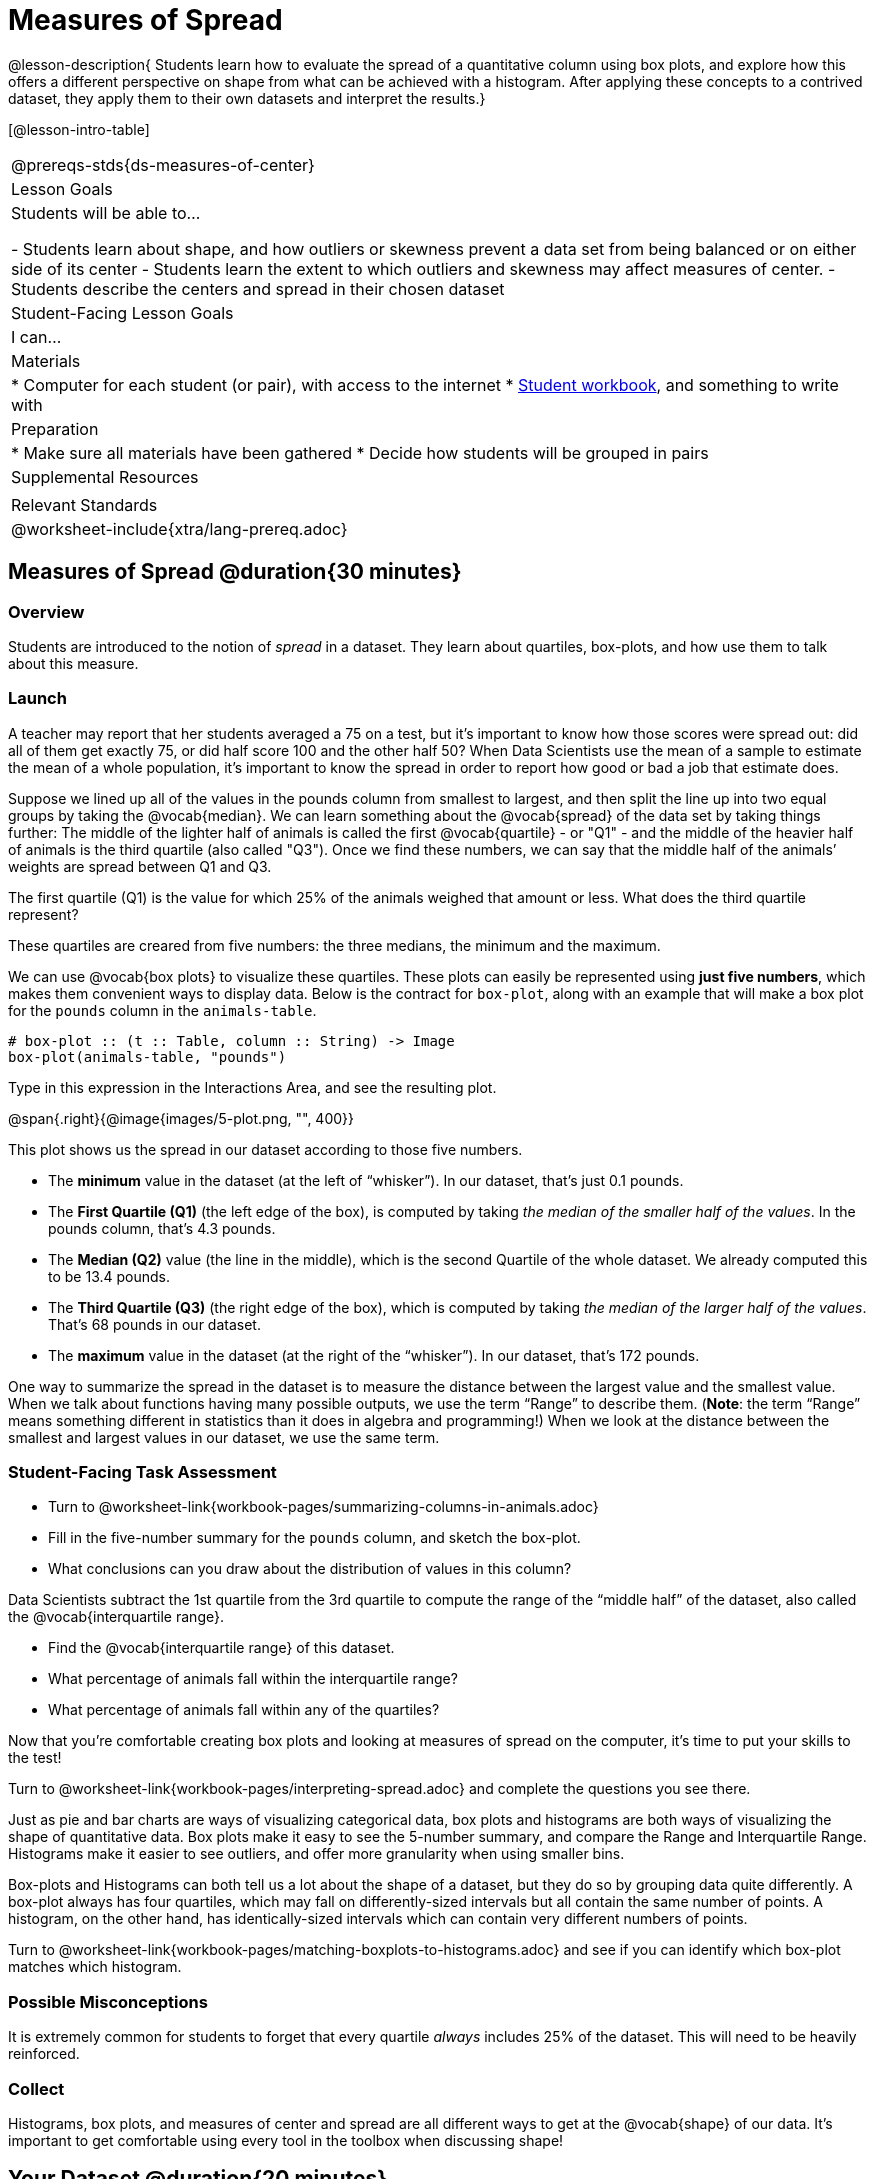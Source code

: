 = Measures of Spread

@lesson-description{
Students learn how to evaluate the spread of a quantitative column using box plots, and explore how this offers a different perspective on shape from what can be achieved with a histogram. After applying these concepts to a contrived dataset, they apply them to their own datasets and interpret the results.}

[@lesson-intro-table]
|===
@prereqs-stds{ds-measures-of-center}
| Lesson Goals
| Students will be able to...

- Students learn about shape, and how outliers or skewness prevent a data set from being balanced or on either side of its center
- Students learn the extent to which outliers and skewness may affect measures of center.
- Students describe the centers and spread in their chosen dataset

| Student-Facing Lesson Goals
| I can...

| Materials
|
* Computer for each student (or pair), with access to the internet
* link:{pathwayrootdir}/workbook/workbook.pdf[Student workbook], and something to write with

| Preparation
|
* Make sure all materials have been gathered
* Decide how students will be grouped in pairs

| Supplemental Resources
|

| Relevant Standards
|
@worksheet-include{xtra/lang-prereq.adoc}
|===


== Measures of Spread @duration{30 minutes}

=== Overview
Students are introduced to the notion of _spread_ in a dataset. They learn about quartiles, box-plots, and how use them to talk about this measure.

=== Launch
A teacher may report that her students averaged a 75 on a test, but it’s important to know how those scores were spread out: did all of them get exactly 75, or did half score 100 and the other half 50? When Data Scientists use the mean of a sample to estimate the mean of a whole population, it’s important to know the spread in order to report how good or bad a job that estimate does.

Suppose we lined up all of the values in the pounds column from smallest to largest, and then split the line up into two equal groups by taking the @vocab{median}. We can learn something about the @vocab{spread} of the data set by taking things further: The middle of the lighter half of animals is called the first @vocab{quartile} - or "Q1" - and the middle of the heavier half of animals is the third quartile (also called "Q3"). Once we find these numbers, we can say that the middle half of the animals’ weights are spread between Q1 and Q3.

[.lesson-instruction]
The first quartile (Q1) is the value for which 25% of the animals weighed that amount or less. What does the third quartile represent?

These quartiles are creared from five numbers: the three medians, the minimum and the maximum.

We can use @vocab{box plots} to visualize these quartiles. These plots can easily be represented using *just five numbers*, which makes them convenient ways to display data. Below is the contract for `box-plot`, along with an example that will make a box plot for the `pounds` column in the `animals-table`.

----
# box-plot :: (t :: Table, column :: String) -> Image
box-plot(animals-table, "pounds")
----

[.lesson-instruction]
Type in this expression in the Interactions Area, and see the resulting plot.

@span{.right}{@image{images/5-plot.png, "", 400}}

This plot shows us the spread in our dataset according to those five numbers.

- The *minimum* value in the dataset (at the left of “whisker”). In our dataset, that’s just 0.1 pounds.
- The *First Quartile (Q1)* (the left edge of the box), is computed by taking _the median of the smaller half of the values_. In the pounds column, that’s 4.3 pounds.
- The *Median (Q2)* value (the line in the middle), which is the second Quartile of the whole dataset. We already computed this to be 13.4 pounds.
- The *Third Quartile (Q3)* (the right edge of the box), which is computed by taking _the median of the larger half of the values_. That’s 68 pounds in our dataset.
- The *maximum* value in the dataset (at the right of the “whisker”). In our dataset, that’s 172 pounds.

One way to summarize the spread in the dataset is to measure the distance between the largest value and the smallest value. When we talk about functions having many possible outputs, we use the term “Range” to describe them. (*Note*: the term “Range” means something different in statistics than it does in algebra and programming!) When we look at the distance between the smallest and largest values in our dataset, we use the same term.

=== Student-Facing Task Assessment
[.lesson-instruction]
* Turn to @worksheet-link{workbook-pages/summarizing-columns-in-animals.adoc}
* Fill in the five-number summary for the `pounds` column, and sketch the box-plot. 
* What conclusions can you draw about the distribution of values in this column?

Data Scientists subtract the 1st quartile from the 3rd quartile to compute the range of the “middle half” of the dataset, also called the @vocab{interquartile range}.

[.lesson-instruction]
* Find the @vocab{interquartile range} of this dataset.
* What percentage of animals fall within the interquartile range?
* What percentage of animals fall within any of the quartiles?

Now that you’re comfortable creating box plots and looking at measures of spread on the computer, it’s time to put your skills to the test!

[.lesson-instruction]
Turn to @worksheet-link{workbook-pages/interpreting-spread.adoc} and complete the questions you see there.

Just as pie and bar charts are ways of visualizing categorical data, box plots and histograms are both ways of visualizing the shape of quantitative data. Box plots make it easy to see the 5-number summary, and compare the Range and Interquartile Range. Histograms make it easier to see outliers, and offer more granularity when using smaller bins.

Box-plots and Histograms can both tell us a lot about the shape of a dataset, but they do so by grouping data quite differently. A box-plot always has four quartiles, which may fall on differently-sized intervals but all contain the same number of points. A histogram, on the other hand, has identically-sized intervals which can contain very different numbers of points.

[.lesson-instruction]
Turn to @worksheet-link{workbook-pages/matching-boxplots-to-histograms.adoc} and see if you can identify which box-plot matches which histogram.

=== Possible Misconceptions
It is extremely common for students to forget that every quartile _always_ includes 25% of the dataset. This will need to be heavily reinforced.

=== Collect
Histograms, box plots, and measures of center and spread are all different ways to get at the @vocab{shape} of our data. It's important to get comfortable using every tool in the toolbox when discussing shape!

== Your Dataset @duration{20 minutes}

=== Overview
Students apply what they've learned to their own dataset.

=== Student-Facing Task Assessment

[.lesson-instruction]
Take 15 minutes to fill out @worksheet-link{workbook-pages/shape-of-my-dataset.adoc} in your Student Workbook. Choose a column to investigate, and write up your findings.

=== Collect
Have students share their findings with one another.

== Additional Exercises:
